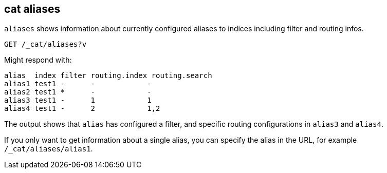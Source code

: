 [[cat-alias]]
== cat aliases

`aliases` shows information about currently configured aliases to indices
including filter and routing infos.

////
Hidden setup for example:
[source,js]
--------------------------------------------------
PUT test1
{
  "aliases": {
    "alias1": {},
    "alias2": {
      "filter": {
        "match": {
          "user": "kimchy"
        }
      }
    },
    "alias3": {
      "routing": "1"
    },
    "alias4": {
      "index_routing": "2",
      "search_routing": "1,2"
    }
  }
}
--------------------------------------------------
// CONSOLE
////

[source,js]
--------------------------------------------------
GET /_cat/aliases?v
--------------------------------------------------
// CONSOLE
// TEST[continued]

Might respond with:

[source,js]
--------------------------------------------------
alias  index filter routing.index routing.search
alias1 test1 -      -            -
alias2 test1 *      -            -
alias3 test1 -      1            1
alias4 test1 -      2            1,2
--------------------------------------------------
// TESTRESPONSE[s/[*]/[*]/ _cat]

The output shows that `alias` has configured a filter, and specific routing
configurations in `alias3` and `alias4`.

If you only want to get information about a single alias, you can specify
the alias in the URL, for example `/_cat/aliases/alias1`.
